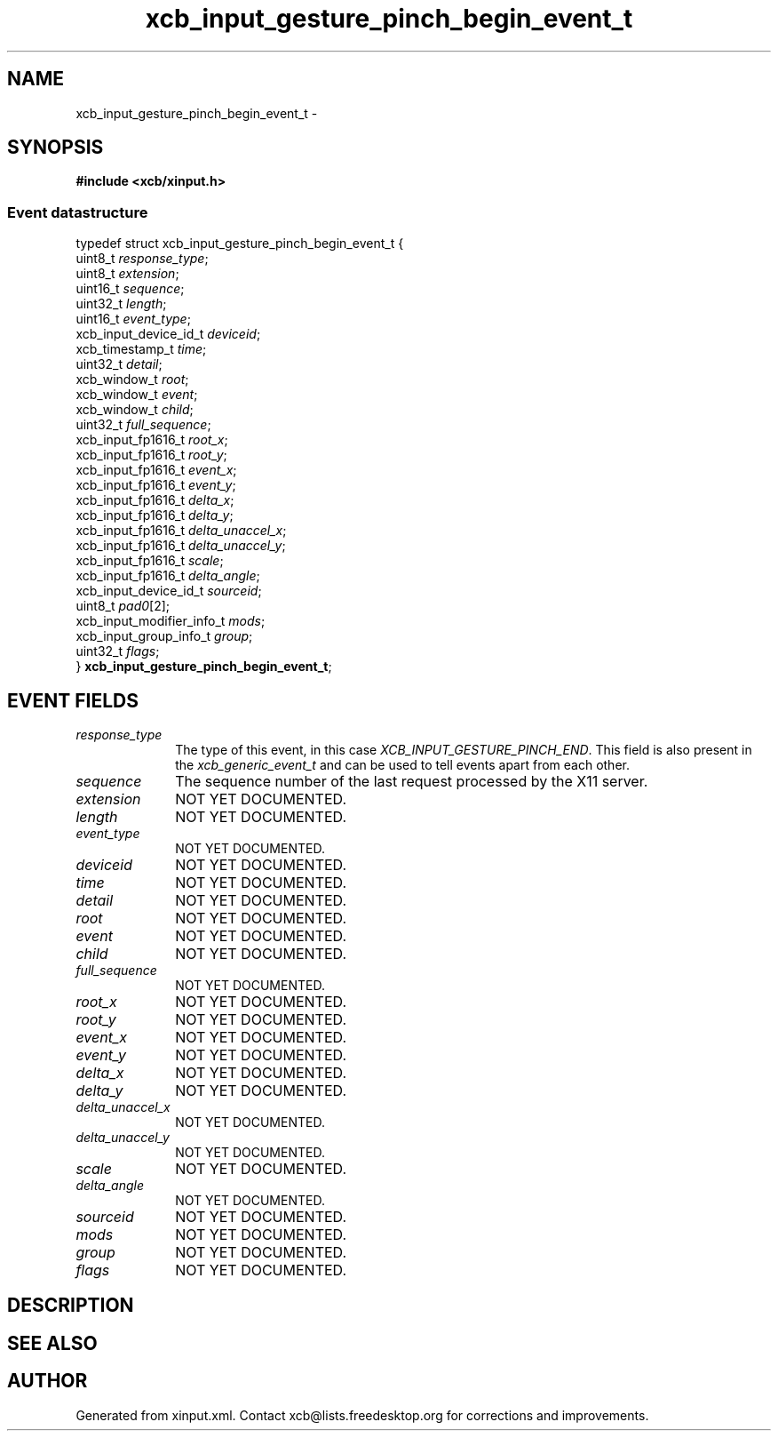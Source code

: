 .TH xcb_input_gesture_pinch_begin_event_t 3  "libxcb 1.16.1" "X Version 11" "XCB Events"
.ad l
.SH NAME
xcb_input_gesture_pinch_begin_event_t \- 
.SH SYNOPSIS
.hy 0
.B #include <xcb/xinput.h>
.PP
.SS Event datastructure
.nf
.sp
typedef struct xcb_input_gesture_pinch_begin_event_t {
    uint8_t                   \fIresponse_type\fP;
    uint8_t                   \fIextension\fP;
    uint16_t                  \fIsequence\fP;
    uint32_t                  \fIlength\fP;
    uint16_t                  \fIevent_type\fP;
    xcb_input_device_id_t     \fIdeviceid\fP;
    xcb_timestamp_t           \fItime\fP;
    uint32_t                  \fIdetail\fP;
    xcb_window_t              \fIroot\fP;
    xcb_window_t              \fIevent\fP;
    xcb_window_t              \fIchild\fP;
    uint32_t                  \fIfull_sequence\fP;
    xcb_input_fp1616_t        \fIroot_x\fP;
    xcb_input_fp1616_t        \fIroot_y\fP;
    xcb_input_fp1616_t        \fIevent_x\fP;
    xcb_input_fp1616_t        \fIevent_y\fP;
    xcb_input_fp1616_t        \fIdelta_x\fP;
    xcb_input_fp1616_t        \fIdelta_y\fP;
    xcb_input_fp1616_t        \fIdelta_unaccel_x\fP;
    xcb_input_fp1616_t        \fIdelta_unaccel_y\fP;
    xcb_input_fp1616_t        \fIscale\fP;
    xcb_input_fp1616_t        \fIdelta_angle\fP;
    xcb_input_device_id_t     \fIsourceid\fP;
    uint8_t                   \fIpad0\fP[2];
    xcb_input_modifier_info_t \fImods\fP;
    xcb_input_group_info_t    \fIgroup\fP;
    uint32_t                  \fIflags\fP;
} \fBxcb_input_gesture_pinch_begin_event_t\fP;
.fi
.br
.hy 1
.SH EVENT FIELDS
.IP \fIresponse_type\fP 1i
The type of this event, in this case \fIXCB_INPUT_GESTURE_PINCH_END\fP. This field is also present in the \fIxcb_generic_event_t\fP and can be used to tell events apart from each other.
.IP \fIsequence\fP 1i
The sequence number of the last request processed by the X11 server.
.IP \fIextension\fP 1i
NOT YET DOCUMENTED.
.IP \fIlength\fP 1i
NOT YET DOCUMENTED.
.IP \fIevent_type\fP 1i
NOT YET DOCUMENTED.
.IP \fIdeviceid\fP 1i
NOT YET DOCUMENTED.
.IP \fItime\fP 1i
NOT YET DOCUMENTED.
.IP \fIdetail\fP 1i
NOT YET DOCUMENTED.
.IP \fIroot\fP 1i
NOT YET DOCUMENTED.
.IP \fIevent\fP 1i
NOT YET DOCUMENTED.
.IP \fIchild\fP 1i
NOT YET DOCUMENTED.
.IP \fIfull_sequence\fP 1i
NOT YET DOCUMENTED.
.IP \fIroot_x\fP 1i
NOT YET DOCUMENTED.
.IP \fIroot_y\fP 1i
NOT YET DOCUMENTED.
.IP \fIevent_x\fP 1i
NOT YET DOCUMENTED.
.IP \fIevent_y\fP 1i
NOT YET DOCUMENTED.
.IP \fIdelta_x\fP 1i
NOT YET DOCUMENTED.
.IP \fIdelta_y\fP 1i
NOT YET DOCUMENTED.
.IP \fIdelta_unaccel_x\fP 1i
NOT YET DOCUMENTED.
.IP \fIdelta_unaccel_y\fP 1i
NOT YET DOCUMENTED.
.IP \fIscale\fP 1i
NOT YET DOCUMENTED.
.IP \fIdelta_angle\fP 1i
NOT YET DOCUMENTED.
.IP \fIsourceid\fP 1i
NOT YET DOCUMENTED.
.IP \fImods\fP 1i
NOT YET DOCUMENTED.
.IP \fIgroup\fP 1i
NOT YET DOCUMENTED.
.IP \fIflags\fP 1i
NOT YET DOCUMENTED.
.SH DESCRIPTION
.SH SEE ALSO
.SH AUTHOR
Generated from xinput.xml. Contact xcb@lists.freedesktop.org for corrections and improvements.
